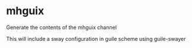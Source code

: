 * mhguix

Generate the contents of the mhguix channel

This will include a sway configuration in guile scheme using guile-swayer
